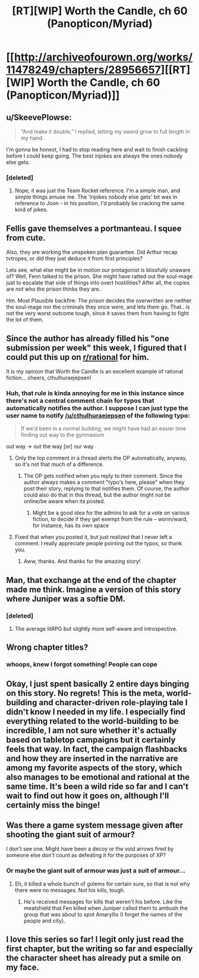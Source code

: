 #+TITLE: [RT][WIP] Worth the Candle, ch 60 (Panopticon/Myriad)

* [[http://archiveofourown.org/works/11478249/chapters/28956657][[RT][WIP] Worth the Candle, ch 60 (Panopticon/Myriad)]]
:PROPERTIES:
:Author: munkeegutz
:Score: 67
:DateUnix: 1510470607.0
:DateShort: 2017-Nov-12
:END:

** u/SkeevePlowse:
#+begin_quote
  “And make it double,” I replied, letting my sword grow to full length in my hand.
#+end_quote

I'm gonna be honest, I had to stop reading here and wait to finish cackling before I could keep going. The best injokes are always the ones nobody else gets.
:PROPERTIES:
:Author: SkeevePlowse
:Score: 11
:DateUnix: 1510475123.0
:DateShort: 2017-Nov-12
:END:

*** [deleted]
:PROPERTIES:
:Score: 2
:DateUnix: 1510613231.0
:DateShort: 2017-Nov-14
:END:

**** Nope, it was just the Team Rocket reference. I'm a simple man, and simple things amuse me. The 'injokes nobody else gets' bit was in reference to Joon - in his position, I'd probably be cracking the same kind of jokes.
:PROPERTIES:
:Author: SkeevePlowse
:Score: 5
:DateUnix: 1510613315.0
:DateShort: 2017-Nov-14
:END:


** Fellis gave themselves a portmanteau. I squee from cute.

Also, they are working the unspoken plan guarantee. Did Arthur recap tvtropes, or did they just deduce it from first principles?

Lets see, what else might be in motion our protagonist is blissfully unaware of? Well, Fenn talked to the prison. She might have ratted out the soul-mage just to escalate that side of things into overt hostilities? After all, the copies are /not/ who the prison thinks they are..

Hm. Most Plausible backfire: The prison decides the overwritten are neither the soul-mage nor the criminals they once were, and lets them go. That.. is not the very worst outcome tough, since it saves them from having to fight the lot of them.
:PROPERTIES:
:Author: Izeinwinter
:Score: 6
:DateUnix: 1510509161.0
:DateShort: 2017-Nov-12
:END:


** Since the author has already filled his "one submission per week" this week, I figured that I could put this up on [[/r/rational][r/rational]] for him.

It is my opinion that Worth the Candle is an excellent example of rational fiction... cheers, cthulhuraejepsen!
:PROPERTIES:
:Author: munkeegutz
:Score: 12
:DateUnix: 1510470710.0
:DateShort: 2017-Nov-12
:END:

*** Huh, that rule is kinda annoying for me in this instance since there's not a central comment chain for typos that automatically notifies the author. I suppose I can just type the user name to notify [[/u/cthulhuraejepsen]] of the following typo:

#+begin_quote
  If we'd been in a normal building, we might have had an easier time finding out way to the gymnasium
#+end_quote

out way -> out the way [or] our way
:PROPERTIES:
:Author: Kerbal_NASA
:Score: 3
:DateUnix: 1510488323.0
:DateShort: 2017-Nov-12
:END:

**** Only the top comment in a thread alerts the OP automatically, anyway, so it's not that much of a difference.
:PROPERTIES:
:Author: Kodix
:Score: 1
:DateUnix: 1510496379.0
:DateShort: 2017-Nov-12
:END:

***** The OP gets notified when you reply to their comment. Since the author always makes a comment "typo's here, please" when they post their story, replying to that notifies them. Of course, the author could also do that in this thread, but the author might not be online/be aware when its posted.
:PROPERTIES:
:Author: Kerbal_NASA
:Score: 2
:DateUnix: 1510496737.0
:DateShort: 2017-Nov-12
:END:

****** Might be a good idea for the admins to ask for a vote on various fiction, to decide if they get exempt from the rule -- worm/ward, for instance, has its own space
:PROPERTIES:
:Author: munkeegutz
:Score: 1
:DateUnix: 1510604334.0
:DateShort: 2017-Nov-13
:END:


**** Fixed that when you posted it, but just realized that I never left a comment. I really appreciate people pointing out the typos, so thank you.
:PROPERTIES:
:Author: cthulhuraejepsen
:Score: 1
:DateUnix: 1510772638.0
:DateShort: 2017-Nov-15
:END:

***** Aww, thanks. And thanks for the amazing story!
:PROPERTIES:
:Author: Kerbal_NASA
:Score: 1
:DateUnix: 1510797447.0
:DateShort: 2017-Nov-16
:END:


** Man, that exchange at the end of the chapter made me think. Imagine a version of this story where Juniper was a softie DM.
:PROPERTIES:
:Author: Detsuahxe
:Score: 3
:DateUnix: 1510474825.0
:DateShort: 2017-Nov-12
:END:

*** [deleted]
:PROPERTIES:
:Score: 1
:DateUnix: 1510577367.0
:DateShort: 2017-Nov-13
:END:

**** The average litRPG but slightly more self-aware and introspective.
:PROPERTIES:
:Author: Detsuahxe
:Score: 3
:DateUnix: 1510577973.0
:DateShort: 2017-Nov-13
:END:


** Wrong chapter titles?
:PROPERTIES:
:Author: I_am_your_BRAIN
:Score: 3
:DateUnix: 1510499623.0
:DateShort: 2017-Nov-12
:END:

*** whoops, knew I forgot something! People can cope
:PROPERTIES:
:Author: munkeegutz
:Score: 1
:DateUnix: 1510513498.0
:DateShort: 2017-Nov-12
:END:


** Okay, I just spent basically 2 entire days binging on this story. No regrets! This is the meta, world-building and character-driven role-playing tale I didn't know I needed in my life. I especially find everything related to the world-building to be incredible, I am not sure whether it's actually based on tabletop campaigns but it certainly feels that way. In fact, the campaign flashbacks and how they are inserted in the narrative are among my favorite aspects of the story, which also manages to be emotional and rational at the same time. It's been a wild ride so far and I can't wait to find out how it goes on, although I'll certainly miss the binge!
:PROPERTIES:
:Author: Golden_Magician
:Score: 4
:DateUnix: 1510947821.0
:DateShort: 2017-Nov-17
:END:


** Was there a game system message given after shooting the giant suit of armour?

I don't see one. Might have been a decoy or the void arrows fired by someone else don't count as defeating it for the purposes of XP?
:PROPERTIES:
:Author: Gigapode
:Score: 3
:DateUnix: 1510800001.0
:DateShort: 2017-Nov-16
:END:

*** Or maybe the giant suit of armour was just a suit of armour...
:PROPERTIES:
:Author: arunciblespoon
:Score: 3
:DateUnix: 1510885808.0
:DateShort: 2017-Nov-17
:END:

**** Eh, it killed a whole bunch of golems for certain sure, so that is not why there were no messages. Not his kills, tough.
:PROPERTIES:
:Author: Izeinwinter
:Score: 1
:DateUnix: 1511010222.0
:DateShort: 2017-Nov-18
:END:

***** He's received messages for kills that weren't his before. Like the meatshield that Fen killed when Juniper called them to ambush the group that was about to spot Amaryllis (I forget the names of the people and city).
:PROPERTIES:
:Author: Gigapode
:Score: 1
:DateUnix: 1511147270.0
:DateShort: 2017-Nov-20
:END:


** I love this series so far! I legit only just read the first chapter, but the writing so far and especially the character sheet has already put a smile on my face.
:PROPERTIES:
:Score: 1
:DateUnix: 1511034902.0
:DateShort: 2017-Nov-18
:END:
